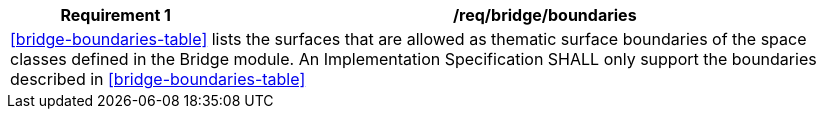 [[req_bridge_boundaries]]
[cols="2,6",options="header"]
|===
| Requirement  {counter:req-id} | /req/bridge/boundaries
2+|<<bridge-boundaries-table>> lists the surfaces that are allowed as thematic surface boundaries of the space classes defined in the Bridge module. An Implementation Specification SHALL only support the boundaries described in <<bridge-boundaries-table>>
|===
